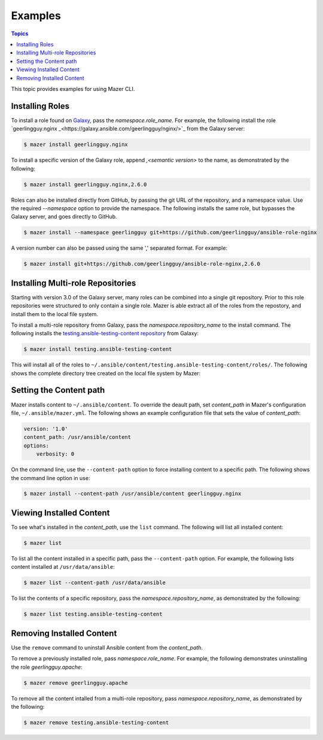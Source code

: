 
.. _mazer_examples:

********
Examples
********

.. contents:: Topics


This topic provides examples for using Mazer CLI.

Installing Roles
----------------

To install a role found on `Galaxy <https://galaxy.ansible.com>`_, pass the *namespace.role_name*. For example,
the following install the role `geerlingguy.nginx _<https://galaxy.ansible.com/geerlingguy/nginx/>`_ from the
Galaxy server:

.. code-block:: bash

    $ mazer install geerlingguy.nginx

To install a specific version of the Galaxy role, append `,<semantic version>` to the name, as demonstrated by the
following:

.. code-block:: bash

    $ mazer install geerlingguy.nginx,2.6.0

Roles can also be installed directly from GitHub, by passing the git URL of the repository, and a namespace value. Use
the required *--namespace* option to provide the namespace. The following installs the same role, but bypasses the Galaxy server,
and goes directly to GitHub. 

.. code-block:: bash

    $ mazer install --namespace geerlingguy git+https://github.com/geerlingguy/ansible-role-nginx

A version number can also be passed using the same ',' separated format. For example:

.. code-block:: bash

    $ mazer install git+https://github.com/geerlingguy/ansible-role-nginx,2.6.0

Installing Multi-role Repositories
----------------------------------

Starting with version 3.0 of the Galaxy server, many roles can be combined into a single git repository. Prior to this role repositories
were structured to only contain a single role. Mazer is able extract all of the roles from the repostory, and install them to the
local file system.

To install a multi-role repository fromn Galaxy, pass the *namespace.repository_name* to the install command. The following
installs the `testing.ansible-testing-content repository <https://galaxy.ansible.com/testing/ansible-testing-content>`_ from
Galaxy:

.. code-block:: bash

    $ mazer install testing.ansible-testing-content

This will install all of the roles to ``~/.ansible/content/testing.ansible-testing-content/roles/``. The following shows
the complete directory tree created on the local file system by Mazer:

.. cod-block:: bash

    $ tree ~/.ansible/content/
    /home/user/.ansible/content/
    └── testing.ansible-testing-content
        └── roles
            ├── ansible-role-foobar
            │   ├── defaults
            │   │   └── main.yml
            │   ├── handlers
            │   │   └── main.yml
            │   ├── meta
            │   │   └── main.yml
            │   ├── README.md
            │   ├── tasks
            │   │   └── main.yml
            │   ├── tests
            │   │   ├── inventory
            │   │   └── test.yml
            │   └── vars
            │       └── main.yml
            ├── ansible-test-role-1
            │   ├── defaults
            │   │   └── main.yml
            │   ├── handlers
            │   │   └── main.yml
            │   ├── meta
            │   │   └── main.yml
            │   ├── README.md
            │   ├── tasks
            │   │   └── main.yml
            │   ├── tests
            │   │   ├── inventory
            │   │   └── test.yml
            │   └── vars
            │       └── main.yml
            ├── test-role-a
            │   ├── defaults
            │   │   └── main.yml
            │   ├── handlers
            │   │   └── main.yml
            │   ├── meta
            │   │   └── main.yml
            │   ├── tasks
            │   │   └── main.yml
            │   ├── tests
            │   │   ├── inventory
            │   │   └── test.yml
            │   └── vars
            │       └── main.yml
            ├── test-role-b
            │   ├── defaults
            │   │   └── main.yml
            │   ├── handlers
            │   │   └── main.yml
            │   ├── meta
            │   │   └── main.yml
            │   ├── README.md
            │   ├── tasks
            │   │   └── main.yml
            │   ├── tests
            │   │   ├── inventory
            │   │   └── test.yml
            │   └── vars
            │       └── main.yml
            ├── test-role-c
            │   ├── defaults
            │   │   └── main.yml
            │   ├── handlers
            │   │   └── main.yml
            │   ├── meta
            │   │   └── main.yml
            │   ├── README.md
            │   ├── tasks
            │   │   └── main.yml
            │   ├── tests
            │   │   ├── inventory
            │   │   └── test.yml
            │   └── vars
            │       └── main.yml
            └── test-role-d
                ├── defaults
                │   └── main.yml
                ├── handlers
                │   └── main.yml
                ├── meta
                │   └── main.yml
                ├── README.md
                ├── tasks
                │   └── main.yml
                ├── tests
                │   ├── inventory
                │   └── test.yml
                └── vars
                    └── main.yml

Setting the Content path
------------------------

Mazer installs content to ``~/.ansible/content``. To override the deault path, set *content_path* in Mazer's configuration file,
``~/.ansible/mazer.yml``. The following shows an example configuration file that sets the value of *content_path*:

.. code-block:: yaml

    version: '1.0'
    content_path: /usr/ansible/content
    options:
        verbosity: 0

On the command line, use the ``--content-path`` option to force installing content to a specific path. The following shows
the command line option in use: 

.. code-block:: bash

    $ mazer install --content-path /usr/ansible/content geerlingguy.nginx

Viewing Installed Content
-------------------------

To see what's installed in the *content_path*, use the ``list`` command. The following will list all installed
content:

.. code-block:: bash

    $ mazer list

To list all the content installed in a specific path, pass the ``--content-path`` option. For example, the following
lists content installed at ``/usr/data/ansible``:

.. code-block:: bash

    $ mazer list --content-path /usr/data/ansible

To list the contents of a specific repository, pass the *namespace.repository_name*, as demonstrated by the following:

.. code-block:: bash

    $ mazer list testing.ansible-testing-content

Removing Installed Content
--------------------------

Use the ``remove`` command to uninstall Ansible content from the *content_path*.

To remove a previously installed role, pass *namespace.role_name*. For example, the following demonstrates
uninstalling the role *geerlingguy.apache*:

.. code-block:: bash

    $ mazer remove geerlingguy.apache

To remove all the content intalled from a multi-role repository, pass *namespace.repository_name*, as demonstrated
by the following:

.. code-block:: bash

    $ mazer remove testing.ansible-testing-content
